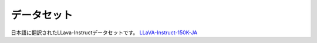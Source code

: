 
データセット
------------

日本語に翻訳されたLLava-Instructデータセットです。
`LLaVA-Instruct-150K-JA <https://huggingface.co/datasets/turing-motors/LLaVA-Instruct-150K-JA>`_
